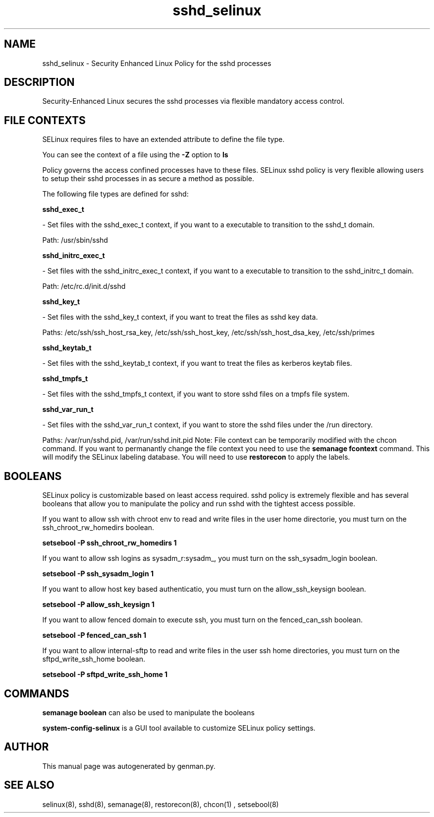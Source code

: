 .TH  "sshd_selinux"  "8"  "sshd" "dwalsh@redhat.com" "sshd Selinux Policy documentation"
.SH "NAME"
sshd_selinux \- Security Enhanced Linux Policy for the sshd processes
.SH "DESCRIPTION"

Security-Enhanced Linux secures the sshd processes via flexible mandatory access
control.  
.SH FILE CONTEXTS
SELinux requires files to have an extended attribute to define the file type. 
.PP
You can see the context of a file using the \fB\-Z\fP option to \fBls\bP
.PP
Policy governs the access confined processes have to these files. 
SELinux sshd policy is very flexible allowing users to setup their sshd processes in as secure a method as possible.
.PP 
The following file types are defined for sshd:


.EX
.B sshd_exec_t 
.EE

- Set files with the sshd_exec_t context, if you want to a executable to transition to the sshd_t domain.

.br
Path: 
/usr/sbin/sshd

.EX
.B sshd_initrc_exec_t 
.EE

- Set files with the sshd_initrc_exec_t context, if you want to a executable to transition to the sshd_initrc_t domain.

.br
Path: 
/etc/rc\.d/init\.d/sshd

.EX
.B sshd_key_t 
.EE

- Set files with the sshd_key_t context, if you want to treat the files as sshd key data.

.br
Paths: 
/etc/ssh/ssh_host_rsa_key, /etc/ssh/ssh_host_key, /etc/ssh/ssh_host_dsa_key, /etc/ssh/primes

.EX
.B sshd_keytab_t 
.EE

- Set files with the sshd_keytab_t context, if you want to treat the files as kerberos keytab files.


.EX
.B sshd_tmpfs_t 
.EE

- Set files with the sshd_tmpfs_t context, if you want to store sshd files on a tmpfs file system.


.EX
.B sshd_var_run_t 
.EE

- Set files with the sshd_var_run_t context, if you want to store the sshd files under the /run directory.

.br
Paths: 
/var/run/sshd\.pid, /var/run/sshd\.init\.pid
Note: File context can be temporarily modified with the chcon command.  If you want to permanantly change the file context you need to use the 
.B semanage fcontext 
command.  This will modify the SELinux labeling database.  You will need to use
.B restorecon
to apply the labels.

.SH BOOLEANS
SELinux policy is customizable based on least access required.  sshd policy is extremely flexible and has several booleans that allow you to manipulate the policy and run sshd with the tightest access possible.


.PP
If you want to allow ssh with chroot env to read and write files in the user home directorie, you must turn on the ssh_chroot_rw_homedirs boolean.

.EX
.B setsebool -P ssh_chroot_rw_homedirs 1
.EE

.PP
If you want to allow ssh logins as sysadm_r:sysadm_, you must turn on the ssh_sysadm_login boolean.

.EX
.B setsebool -P ssh_sysadm_login 1
.EE

.PP
If you want to allow host key based authenticatio, you must turn on the allow_ssh_keysign boolean.

.EX
.B setsebool -P allow_ssh_keysign 1
.EE

.PP
If you want to allow fenced domain to execute ssh, you must turn on the fenced_can_ssh boolean.

.EX
.B setsebool -P fenced_can_ssh 1
.EE

.PP
If you want to allow internal-sftp to read and write files in the user ssh home directories, you must turn on the sftpd_write_ssh_home boolean.

.EX
.B setsebool -P sftpd_write_ssh_home 1
.EE

.SH "COMMANDS"

.B semanage boolean
can also be used to manipulate the booleans

.PP
.B system-config-selinux 
is a GUI tool available to customize SELinux policy settings.

.SH AUTHOR	
This manual page was autogenerated by genman.py.

.SH "SEE ALSO"
selinux(8), sshd(8), semanage(8), restorecon(8), chcon(1)
, setsebool(8)